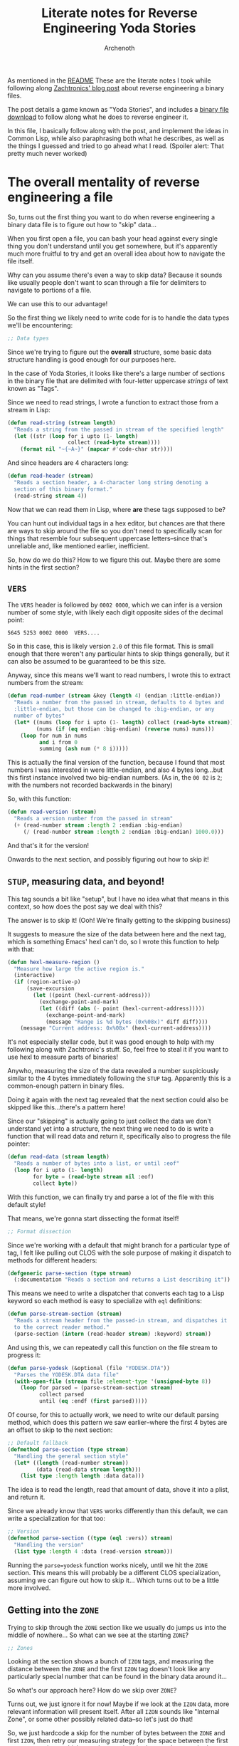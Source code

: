 #+TITLE:Literate notes for Reverse Engineering Yoda Stories
#+AUTHOR:Archenoth
#+EMAIL:archenoth@gmail.com
:SETTINGS:
#+STARTUP: hidestars inlineimages
#+DRAWERS: SETTINGS
#+PROPERTY: header-args :exports both :eval never-export
#+PROPERTY: header-args:lisp :tangle yes :results silent
:END:

As mentioned in the [[./README.org][README]] These are the literate notes I took while following along [[http://www.zachtronics.com/yoda-stories/][Zachtronics' blog post]] about reverse engineering a binary files.

The post details a game known as "Yoda Stories", and includes a [[http://www.zachtronics.com/yoda-stories/assets/img/YODESK.DTA][binary file download]] to follow along what he does to reverse engineer it.

In this file, I basically follow along with the post, and implement the ideas in Common Lisp, while also paraphrasing both what he describes, as well as the things I guessed and tried to go ahead what I read. (Spoiler alert: That pretty much never worked)

* The overall mentality of reverse engineering a file
So, turns out the first thing you want to do when reverse engineering a binary data file is to figure out how to "skip" data...

When you first open a file, you can bash your head against every single thing you don't understand until you get somewhere, but it's apparently much more fruitful to try and get an overall idea about how to navigate the file itself.

Why can you assume there's even a way to skip data? Because it sounds like usually people don't want to scan through a file for delimiters to navigate to portions of a file.

We can use this to our advantage!

So the first thing we likely need to write code for is to handle the data types we'll be encountering:
#+BEGIN_SRC lisp
  ;; Data types
#+END_SRC

Since we're trying to figure out the *overall* structure, some basic data structure handling is good enough for our purposes here.

In the case of Yoda Stories, it looks like there's a large number of sections in the binary file that are delimited with four-letter uppercase /strings/ of text known as "Tags".

Since we need to read strings, I wrote a function to extract those from a stream in Lisp:
#+BEGIN_SRC lisp :padline no
  (defun read-string (stream length)
    "Reads a string from the passed in stream of the specified length"
    (let ((str (loop for i upto (1- length)
                     collect (read-byte stream))))
      (format nil "~{~A~}" (mapcar #'code-char str))))
#+END_SRC

And since headers are 4 characters long:
#+BEGIN_SRC lisp
  (defun read-header (stream)
    "Reads a section header, a 4-character long string denoting a
    section of this binary format."
    (read-string stream 4))
#+END_SRC

Now that we can read them in Lisp, where *are* these tags supposed to be?

You can hunt out individual tags in a hex editor, but chances are that there are ways to skip around the file so you don't need to specifically scan for things that resemble four subsequent uppercase letters--since that's unreliable and, like mentioned earlier, inefficient.

So, how do we do this? How to we figure this out. Maybe there are some hints in the first section?

** =VERS=
The =VERS= header is followed by =0002 0000=, which we can infer is a version number of some style, with likely each digit opposite sides of the decimal point:

#+BEGIN_EXAMPLE
5645 5253 0002 0000  VERS....
#+END_EXAMPLE

So in this case, this is likely version =2.0= of this file format. This is small enough that there weren't any particular hints to skip things generally, but it can also be assumed to be guaranteed to be this size.

Anyway, since this means we'll want to read numbers, I wrote this to extract numbers from the stream:
#+BEGIN_SRC lisp
  (defun read-number (stream &key (length 4) (endian :little-endian))
    "Reads a number from the passed in stream, defaults to 4 bytes and
    :little-endian, but those can be changed to :big-endian, or any
    number of bytes"
    (let* ((nums (loop for i upto (1- length) collect (read-byte stream)))
           (nums (if (eq endian :big-endian) (reverse nums) nums)))
      (loop for num in nums
            and i from 0
            summing (ash num (* 8 i)))))
#+END_SRC

This is actually the final version of the function, because I found that most numbers I was interested in were little-endian, and also 4 bytes long...but this first instance involved two big-endian numbers. (As in, the =00 02= is =2=; with the numbers not recorded backwards in the binary)

So, with this function:
#+BEGIN_SRC lisp
  (defun read-version (stream)
    "Reads a version number from the passed in stream"
    (+ (read-number stream :length 2 :endian :big-endian)
       (/ (read-number stream :length 2 :endian :big-endian) 1000.0)))
#+END_SRC

And that's it for the version!

Onwards to the next section, and possibly figuring out how to skip it!

** =STUP=, measuring data, and beyond!
This tag sounds a bit like "setup", but I have no idea what that means in this context, so how does the post say we deal with this?

The answer is to skip it! (Ooh! We're finally getting to the skipping business)

It suggests to measure the size of the data between here and the next tag, which is something Emacs' hexl can't do, so I wrote this function to help with that:
#+BEGIN_SRC emacs-lisp
  (defun hexl-measure-region ()
    "Measure how large the active region is."
    (interactive)
    (if (region-active-p)
        (save-excursion
          (let ((point (hexl-current-address)))
            (exchange-point-and-mark)
            (let ((diff (abs (- point (hexl-current-address)))))
              (exchange-point-and-mark)
              (message "Range is %d bytes (0x%08x)" diff diff))))
      (message "Current address: 0x%08x" (hexl-current-address))))
#+END_SRC

It's not especially stellar code, but it was good enough to help with my following along with Zachtronic's stuff. So, feel free to steal it if you want to use hexl to measure parts of binaries!

Anywho, measuring the size of the data revealed a number suspiciously similar to the 4 bytes immediately following the =STUP= tag.
Apparently this is a common-enough pattern in binary files.

Doing it again with the next tag revealed that the next section could also be skipped like this...there's a pattern here!

Since our "skipping" is actually going to just collect the data we don't understand yet into a structure, the next thing we need to do is write a function that will read data and return it, specifically also to progress the file pointer:
#+BEGIN_SRC lisp
  (defun read-data (stream length)
    "Reads a number of bytes into a list, or until :eof"
    (loop for i upto (1- length)
          for byte = (read-byte stream nil :eof)
          collect byte))
#+END_SRC

With this function, we can finally try and parse a lot of the file with this default style!

That means, we're gonna start dissecting the format itself!
#+BEGIN_SRC lisp
  ;; Format dissection
#+END_SRC

Since we're working with a default that might branch for a particular type of tag, I felt like pulling out CLOS with the sole purpose of making it dispatch to methods for different headers:
#+BEGIN_SRC lisp :padline no
  (defgeneric parse-section (type stream)
    (:documentation "Reads a section and returns a List describing it"))
#+END_SRC

This means we need to write a dispatcher that converts each tag to a Lisp keyword so each method is easy to specialize with =eql= definitions:
#+BEGIN_SRC lisp
  (defun parse-stream-section (stream)
    "Reads a stream header from the passed-in stream, and dispatches it
    to the correct reader method."
    (parse-section (intern (read-header stream) :keyword) stream))
#+END_SRC

And using this, we can repeatedly call this function on the file stream to progress it:
#+BEGIN_SRC lisp
  (defun parse-yodesk (&optional (file "YODESK.DTA"))
    "Parses the YODESK.DTA data file"
    (with-open-file (stream file :element-type '(unsigned-byte 8))
      (loop for parsed = (parse-stream-section stream)
            collect parsed
            until (eq :endf (first parsed)))))
#+END_SRC

Of course, for this to actually work, we need to write our default parsing method, which does this pattern we saw earlier--where the first 4 bytes are an offset to skip to the next section:
#+BEGIN_SRC lisp
  ;; Default fallback
  (defmethod parse-section (type stream)
    "Handling the general section style"
    (let* ((length (read-number stream))
           (data (read-data stream length)))
      (list type :length length :data data)))
#+END_SRC

The idea is to read the length, read that amount of data, shove it into a plist, and return it.

Since we already know that =VERS= works differently than this default, we can write a specialization for that too:
#+BEGIN_SRC lisp
  ;; Version
  (defmethod parse-section ((type (eql :vers)) stream)
    "Handling the version"
    (list type :length 4 :data (read-version stream)))
#+END_SRC

Running the =parse=yodesk= function works nicely, until we hit the =ZONE= section. This means this will probably be a different CLOS specialization, assuming we can figure out how to skip it... Which turns out to be a little more involved.

** Getting into the =ZONE=
Trying to skip through the =ZONE= section like we usually do jumps us into the middle of nowhere... So what can we see at the starting =ZONE=?
#+BEGIN_SRC lisp
  ;; Zones
#+END_SRC

Looking at the section shows a bunch of =IZON= tags, and measuring the distance between the =ZONE= and the first =IZON= tag doesn't look like any particularly special number that can be found in the binary data around it...

So what's our approach here? How do we skip over =ZONE=?

Turns out, we just ignore it for now! Maybe if we look at the =IZON= data, more relevant information will present itself. After all =IZON= sounds like "Internal Zone", or some other possibly related data--so let's just do that!

So, we just hardcode a skip for the number of bytes between the =ZONE= and first =IZON=, then retry our measuring strategy for the space between the first two =IZON= sections, which reveals a number that's very close to what's recorded a few bytes before the =IZON= tag itself! Looks like the unknown bytes are already starting to possibly become known!

So, in reverse engineering, *close* actually means something! And we can use that to just assume that this number is indeed the length data we're looking for with some offset of its own.

Testing this assumption, turns out if we measure the next =IZON=, the length number is also off by the same number! Bingo. This looks promising indeed!

So, using this, we can write a function to parse these =IZON= sections based on what we know (And don't).

We also factor in the number that the size is off by, which appears to possibly be simply the number of bytes of the other unknown data included for each record:
#+BEGIN_SRC lisp :padline no
  (defun parse-izone (stream)
    "Parses a single IZON section"
    (let* ((no-idea (read-number stream :length 2))
           (length (read-number stream :length 2))
           (no-idea2 (read-number stream))
           (header (read-header stream))
           (data (read-data stream (- length 6))))
      (list (intern header :keyword)
            :data (list :no-idea (cons no-idea no-idea2) :data data))))
#+END_SRC

So, something that becomes apparent when running this function on the stream repeatedly is that the number of =IZON= sections in the file is the same as the number right after the =ZONE= marker! More unknown bytes down, and we can also tell =IZON= markers are indeed nested as suspected!

In fact, this is enough to write a CLOS specialization for =ZONE= that uses our =IZON= code and skips over them all!

#+BEGIN_SRC lisp
  (defmethod parse-section ((type (eql :zone)) stream)
    "Handles the \"ZONE\" section of the binary file, which includes a
    bunch of nested IZONs"
    (let* ((zone-count (read-number stream :length 2))
           (izones (loop for i upto (1- zone-count)
                         collect (parse-izone stream))))
      (list type :data izones)))
#+END_SRC

After writing this, if we run our previous =parse-yodesk= function, it turns out there's no more complaints!  We can finally parse the entire file!
#+BEGIN_SRC lisp :tangle no
  (mapcar #'car (parse-yodesk))
#+END_SRC

#+RESULTS:
| :VERS | :STUP | :SNDS | :TILE | :ZONE | :PUZ2 | :CHAR | :CHWP | :CAUX | :TNAM | :ENDF |

* Extracting Images
The next part of the post mentioned that that one of the major goals was to extract images, and that =TILE= sounds suspiciously like images.

So, looking at the TILE section, we see lots of bits that seem to make pretty shapes in the hex editor... Which it details that these pieces of data are likely bitmaps!

Time to bust out =ZPNG= and write some image files!
#+BEGIN_SRC lisp
  ;; Images
  (ql:quickload :zpng)
#+END_SRC

Hunting around, there seems to be no sizes, but it looks like there's 1024 bytes, followed by 4 bytes of intermission.

I couldn't make heads or tails of this, but according to the post, all the tiles are 32x32, which seems like the right number of bytes.

That means we can write a thing that reads 1024 bytes of data, and then spits out a PNG:
#+BEGIN_SRC lisp :tangle no
(defun write-png (tile-data name &key (width 32) (height 32))
  "Writes an individual PNG file given tile data and a filename"
  (with-open-file (out name :direction :output
                            :if-exists :supersede
                            :element-type '(unsigned-byte 8))
    (let ((png (make-instance 'zpng:pixel-streamed-png
                              :width width :height height)))
      (zpng:start-png png out)
      (loop for pixel in tile-data
            do (zpng:write-pixel (list pixel pixel pixel) png))
      (zpng:finish-png png))))
#+END_SRC

And then something that parses each chunk, and pushes it through the above function:
#+BEGIN_SRC lisp :tangle no
  (defun write-pngs (tile-data &key (image-size-bytes 1024) (flags 4))
    "Parses a tile-data into smaller images and writes them according to
    how big the data is in image-size-bytes and flags"
    (let ((rec-size (+ image-size-bytes flags)))
      (loop for image upto (1- (/ (length tile-data) rec-size))
            for start = (+ flags (* rec-size image))
            for data = (subseq tile-data start (+ start image-size-bytes))
            for filename = (format nil "img/img~A.png" image)
            do (write-png data filename))))
#+END_SRC

And the result is...good!

The resulting image files are not at all the right colors (obviously), but the shapes in them are obviously art, especially later on when I see all kinds of greyscale droids and stuff.

** Colors
But how the heck do we get colors?

According to the post, this likely means that there is a palette somewhere! So I opened the file in GIMP, and used a color picker to find the hex values for a few interesting sprites and looked for them in the binary file...

One caveat I had to be careful with was that the sprites on the blog post seemed to be dithered, so I couldn't guarantee that the colors were accurate, so I didn't use that side to look for colors--just the hex values in the files I spat out.

I tried a few different styles of color formats and eventually gave up and kept reading.

Turns out, I had the right idea, but the palette was in the .EXE file, which wasn't included--for good reasons I imagine. Oops.

I basically just copied the palette from the post, and macro'd it into a Lisp vector:
#+BEGIN_SRC lisp :tangle palette.lisp
  (defconstant PALLETE
    #(#x00 #x00 #x00 #x00 #x00 #x00 #x00 #x00 #x00 #x00 #x00 #x00 #x00
      #x00 #x00 #x00 #x00 #x00 #x00 #x00 #x00 #x00 #x00 #x00 #x00 #x00
      #x00 #x00 #x00 #x00 #x00 #x00 #x00 #x00 #x00 #x00 #x00 #x00 #x00
      #x00 #xFF #xFF #x8B #x00 #xC3 #xCF #x4B #x00 #x8B #xA3 #x1B #x00
      #x57 #x77 #x00 #x00 #x8B #xA3 #x1B #x00 #xC3 #xCF #x4B #x00 #xFB
      #xFB #xFB #x00 #xEB #xE7 #xE7 #x00 #xDB #xD3 #xD3 #x00 #xCB #xC3
      #xC3 #x00 #xBB #xB3 #xB3 #x00 #xAB #xA3 #xA3 #x00 #x9B #x8F #x8F
      #x00 #x8B #x7F #x7F #x00 #x7B #x6F #x6F #x00 #x67 #x5B #x5B #x00
      #x57 #x4B #x4B #x00 #x47 #x3B #x3B #x00 #x33 #x2B #x2B #x00 #x23
      #x1B #x1B #x00 #x13 #x0F #x0F #x00 #x00 #x00 #x00 #x00 #x00 #xC7
      #x43 #x00 #x00 #xB7 #x43 #x00 #x00 #xAB #x3F #x00 #x00 #x9F #x3F
      #x00 #x00 #x93 #x3F #x00 #x00 #x87 #x3B #x00 #x00 #x7B #x37 #x00
      #x00 #x6F #x33 #x00 #x00 #x63 #x33 #x00 #x00 #x53 #x2B #x00 #x00
      #x47 #x27 #x00 #x00 #x3B #x23 #x00 #x00 #x2F #x1B #x00 #x00 #x23
      #x13 #x00 #x00 #x17 #x0F #x00 #x00 #x0B #x07 #x00 #x4B #x7B #xBB
      #x00 #x43 #x73 #xB3 #x00 #x43 #x6B #xAB #x00 #x3B #x63 #xA3 #x00
      #x3B #x63 #x9B #x00 #x33 #x5B #x93 #x00 #x33 #x5B #x8B #x00 #x2B
      #x53 #x83 #x00 #x2B #x4B #x73 #x00 #x23 #x4B #x6B #x00 #x23 #x43
      #x5F #x00 #x1B #x3B #x53 #x00 #x1B #x37 #x47 #x00 #x1B #x33 #x43
      #x00 #x13 #x2B #x3B #x00 #x0B #x23 #x2B #x00 #xD7 #xFF #xFF #x00
      #xBB #xEF #xEF #x00 #xA3 #xDF #xDF #x00 #x8B #xCF #xCF #x00 #x77
      #xC3 #xC3 #x00 #x63 #xB3 #xB3 #x00 #x53 #xA3 #xA3 #x00 #x43 #x93
      #x93 #x00 #x33 #x87 #x87 #x00 #x27 #x77 #x77 #x00 #x1B #x67 #x67
      #x00 #x13 #x5B #x5B #x00 #x0B #x4B #x4B #x00 #x07 #x3B #x3B #x00
      #x00 #x2B #x2B #x00 #x00 #x1F #x1F #x00 #xDB #xEB #xFB #x00 #xD3
      #xE3 #xFB #x00 #xC3 #xDB #xFB #x00 #xBB #xD3 #xFB #x00 #xB3 #xCB
      #xFB #x00 #xA3 #xC3 #xFB #x00 #x9B #xBB #xFB #x00 #x8F #xB7 #xFB
      #x00 #x83 #xB3 #xF7 #x00 #x73 #xA7 #xFB #x00 #x63 #x9B #xFB #x00
      #x5B #x93 #xF3 #x00 #x5B #x8B #xEB #x00 #x53 #x8B #xDB #x00 #x53
      #x83 #xD3 #x00 #x4B #x7B #xCB #x00 #x9B #xC7 #xFF #x00 #x8F #xB7
      #xF7 #x00 #x87 #xB3 #xEF #x00 #x7F #xA7 #xF3 #x00 #x73 #x9F #xEF
      #x00 #x53 #x83 #xCF #x00 #x3B #x6B #xB3 #x00 #x2F #x5B #xA3 #x00
      #x23 #x4F #x93 #x00 #x1B #x43 #x83 #x00 #x13 #x3B #x77 #x00 #x0B
      #x2F #x67 #x00 #x07 #x27 #x57 #x00 #x00 #x1B #x47 #x00 #x00 #x13
      #x37 #x00 #x00 #x0F #x2B #x00 #xFB #xFB #xE7 #x00 #xF3 #xF3 #xD3
      #x00 #xEB #xE7 #xC7 #x00 #xE3 #xDF #xB7 #x00 #xDB #xD7 #xA7 #x00
      #xD3 #xCF #x97 #x00 #xCB #xC7 #x8B #x00 #xC3 #xBB #x7F #x00 #xBB
      #xB3 #x73 #x00 #xAF #xA7 #x63 #x00 #x9B #x93 #x47 #x00 #x87 #x7B
      #x33 #x00 #x6F #x67 #x1F #x00 #x5B #x53 #x0F #x00 #x47 #x43 #x00
      #x00 #x37 #x33 #x00 #x00 #xFF #xF7 #xF7 #x00 #xEF #xDF #xDF #x00
      #xDF #xC7 #xC7 #x00 #xCF #xB3 #xB3 #x00 #xBF #x9F #x9F #x00 #xB3
      #x8B #x8B #x00 #xA3 #x7B #x7B #x00 #x93 #x6B #x6B #x00 #x83 #x57
      #x57 #x00 #x73 #x4B #x4B #x00 #x67 #x3B #x3B #x00 #x57 #x2F #x2F
      #x00 #x47 #x27 #x27 #x00 #x37 #x1B #x1B #x00 #x27 #x13 #x13 #x00
      #x1B #x0B #x0B #x00 #xF7 #xB3 #x37 #x00 #xE7 #x93 #x07 #x00 #xFB
      #x53 #x0B #x00 #xFB #x00 #x00 #x00 #xCB #x00 #x00 #x00 #x9F #x00
      #x00 #x00 #x6F #x00 #x00 #x00 #x43 #x00 #x00 #x00 #xBF #xBB #xFB
      #x00 #x8F #x8B #xFB #x00 #x5F #x5B #xFB #x00 #x93 #xBB #xFF #x00
      #x5F #x97 #xF7 #x00 #x3B #x7B #xEF #x00 #x23 #x63 #xC3 #x00 #x13
      #x53 #xB3 #x00 #x00 #x00 #xFF #x00 #x00 #x00 #xEF #x00 #x00 #x00
      #xE3 #x00 #x00 #x00 #xD3 #x00 #x00 #x00 #xC3 #x00 #x00 #x00 #xB7
      #x00 #x00 #x00 #xA7 #x00 #x00 #x00 #x9B #x00 #x00 #x00 #x8B #x00
      #x00 #x00 #x7F #x00 #x00 #x00 #x6F #x00 #x00 #x00 #x63 #x00 #x00
      #x00 #x53 #x00 #x00 #x00 #x47 #x00 #x00 #x00 #x37 #x00 #x00 #x00
      #x2B #x00 #x00 #xFF #xFF #x00 #x00 #xE3 #xF7 #x00 #x00 #xCF #xF3
      #x00 #x00 #xB7 #xEF #x00 #x00 #xA3 #xEB #x00 #x00 #x8B #xE7 #x00
      #x00 #x77 #xDF #x00 #x00 #x63 #xDB #x00 #x00 #x4F #xD7 #x00 #x00
      #x3F #xD3 #x00 #x00 #x2F #xCF #x00 #x97 #xFF #xFF #x00 #x83 #xDF
      #xEF #x00 #x73 #xC3 #xDF #x00 #x5F #xA7 #xCF #x00 #x53 #x8B #xC3
      #x00 #x2B #x2B #x00 #x00 #x23 #x23 #x00 #x00 #x1B #x1B #x00 #x00
      #x13 #x13 #x00 #x00 #xFF #x0B #x00 #x00 #xFF #x00 #x4B #x00 #xFF
      #x00 #xA3 #x00 #xFF #x00 #xFF #x00 #x00 #xFF #x00 #x00 #x00 #x4B
      #x00 #x00 #xFF #xFF #x00 #x00 #xFF #x33 #x2F #x00 #x00 #x00 #xFF
      #x00 #x00 #x1F #x97 #x00 #xDF #x00 #xFF #x00 #x73 #x00 #x77 #x00
      #x6B #x7B #xC3 #x00 #x57 #x57 #xAB #x00 #x57 #x47 #x93 #x00 #x53
      #x37 #x7F #x00 #x4F #x27 #x67 #x00 #x47 #x1B #x4F #x00 #x3B #x13
      #x3B #x00 #x27 #x77 #x77 #x00 #x23 #x73 #x73 #x00 #x1F #x6F #x6F
      #x00 #x1B #x6B #x6B #x00 #x1B #x67 #x67 #x00 #x1B #x6B #x6B #x00
      #x1F #x6F #x6F #x00 #x23 #x73 #x73 #x00 #x27 #x77 #x77 #x00 #xFF
      #xFF #xEF #x00 #xF7 #xF7 #xDB #x00 #xF3 #xEF #xCB #x00 #xEF #xEB
      #xBB #x00 #xF3 #xEF #xCB #x00 #xE7 #x93 #x07 #x00 #xE7 #x97 #x0F
      #x00 #xEB #x9F #x17 #x00 #xEF #xA3 #x23 #x00 #xF3 #xAB #x2B #x00
      #xF7 #xB3 #x37 #x00 #xEF #xA7 #x27 #x00 #xEB #x9F #x1B #x00 #xE7
      #x97 #x0F #x00 #x0B #xCB #xFB #x00 #x0B #xA3 #xFB #x00 #x0B #x73
      #xFB #x00 #x0B #x4B #xFB #x00 #x0B #x23 #xFB #x00 #x0B #x73 #xFB
      #x00 #x00 #x13 #x93 #x00 #x00 #x0B #xD3 #x00 #x00 #x00 #x00 #x00
      #x00 #x00 #x00 #x00 #x00 #x00 #x00 #x00 #x00 #x00 #x00 #x00 #x00
      #x00 #x00 #x00 #x00 #x00 #x00 #x00 #x00 #x00 #x00 #x00 #x00 #x00
      #x00 #x00 #x00 #x00 #x00 #x00 #xFF #xFF #xFF #x00)
    "The pallete data for bitmaps (Extraxtcted from the .exe, and not
    the data file in any way...)")
#+END_SRC

I shoved this into another file because it looked ugly, and just included it:
#+BEGIN_SRC lisp :padline no
  (load "palette.lisp")
#+END_SRC

And using that vector, I just basically reimplemented Zachtronic's C# function that grabs 3 indexes from the vector, and returns them in a list for =zpng=:
#+BEGIN_SRC lisp
  (defun get-color (index)
    "Fetches a color list from the pallete"
    (let ((r (elt PALLETE (+ 2 (* index 4))))
          (g (elt PALLETE (+ 1 (* index 4))))
          (b (elt PALLETE (* index 4))))
      (list r g b)))
#+END_SRC

Not too much thinking here, except noticing that the colors in this pallete seemed to invert the color values--BGR, instead of RGB.

I then I shoved that into my =write-png= function:
#+BEGIN_SRC lisp
  (defun write-png (tile-data name &key (width 32) (height 32))
    "Writes an individual PNG file given tile data and a filename"
    (with-open-file (out name :direction :output
                              :if-exists :supersede
                              :element-type '(unsigned-byte 8))
      (let ((png (make-instance 'zpng:pixel-streamed-png
                                :width width :height height)))
        (zpng:start-png png out)
        (loop for pixel in tile-data
              do (zpng:write-pixel (get-color pixel) png))
        (zpng:finish-png png))))
#+END_SRC

There were also those 4 bytes of information between each image that I didn't know what to do with, so I just shoved them into the filename:
#+BEGIN_SRC lisp
  (defun write-pngs (tile-data &key (image-size-bytes 1024) (flags 4))
    "Parses a tile-data into smaller images and writes them according to
    how big the data is in image-size-bytes and flags"
    (let ((rec-size (+ image-size-bytes flags)))
      (loop for image upto (1- (/ (length tile-data) rec-size))
            for start = (+ flags (* rec-size image))
            for flag = (subseq tile-data (- start flags) start)
            for data = (subseq tile-data start (+ start image-size-bytes))
            for filename = (format nil "img/img~A flag~A.png" image flag)
            do (write-png data filename))))
#+END_SRC

I mostly did this because reversing the meaning of them according to the post required an understanding of the game I didn't have. But honestly, I could maybe have put them in a table or something based on what you could determine by just looking at the images, since some of them were obviously background images and stuff!

But with this, we have image extraction from the data structure we parsed in the first section!

For it to work, we need to create an "=img=" folder for the images to go into though:
#+BEGIN_SRC sh
  mkdir img
#+END_SRC

And to run it on the right part of the structure:
#+BEGIN_SRC lisp :tangle no
  (write-pngs (getf (cdr (assoc :tile (parse-yodesk))) :data))
#+END_SRC

* Metadata                                                         :noexport:
#  LocalWords:  Zachtronic's LocalWords hexl EOF CLOS plist BGR
